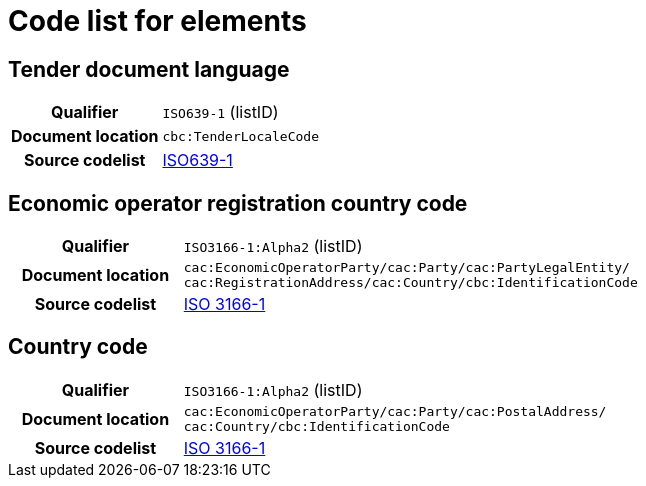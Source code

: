 
= Code list for elements


== Tender document language
[cols="1,4"]
|===
h| Qualifier
| `ISO639-1` (listID)
h| Document location
| `cbc:TenderLocaleCode`
h| Source codelist
| link:http://www.iso.org/iso/home/store/catalogue_tc/catalogue_detail.htm?csnumber=22109[ISO639-1]
|===


== Economic operator registration country code
[cols="1,4"]
|===
h| Qualifier
| `ISO3166-1:Alpha2` (listID)
h| Document location
| `cac:EconomicOperatorParty/cac:Party/​cac:PartyLegalEntity/{zwsp}cac:RegistrationAddress/cac:Country/cbc:IdentificationCode`
h| Source codelist
| link:http://www.iso.org/iso/home/standards/country_codes.htm[ISO 3166-1]
|===


== Country code
[cols="1,4"]
|===
h| Qualifier
| `ISO3166-1:Alpha2` (listID)
h| Document location
| `cac:EconomicOperatorParty/cac:Party/​cac:PostalAddress/{zwsp}cac:Country/cbc:IdentificationCode`
h| Source codelist
| link:http://www.iso.org/iso/home/standards/country_codes.htm[ISO 3166-1]
|===
